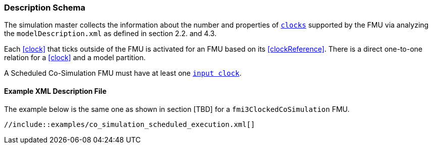 === Description Schema [[scheduled-co-simulation-schema]]

The simulation master collects the information about the number and properties of <<clock,`clocks`>> supported by the FMU via analyzing the `modelDescription.xml` as defined in section 2.2. and 4.3.

Each <<clock>> that ticks outside of the FMU is activated for an FMU based on its <<clockReference>>.
There is a direct one-to-one relation for a <<clock>> and a model partition.

A Scheduled Co-Simulation FMU must have at least one <<inputClock,`input clock`>>.

==== Example XML Description File

The example below is the same one as shown in section [TBD] for a `fmi3ClockedCoSimulation` FMU.

[source, xml]
----
//include::examples/co_simulation_scheduled_execution.xml[]
----
